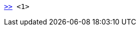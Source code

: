 
:application: asciidoctor

[subs="attributes+,-verbatim,+specialcharacters,+macros"]
....
https://{application}.org[{gt}{gt}] <1>
....
